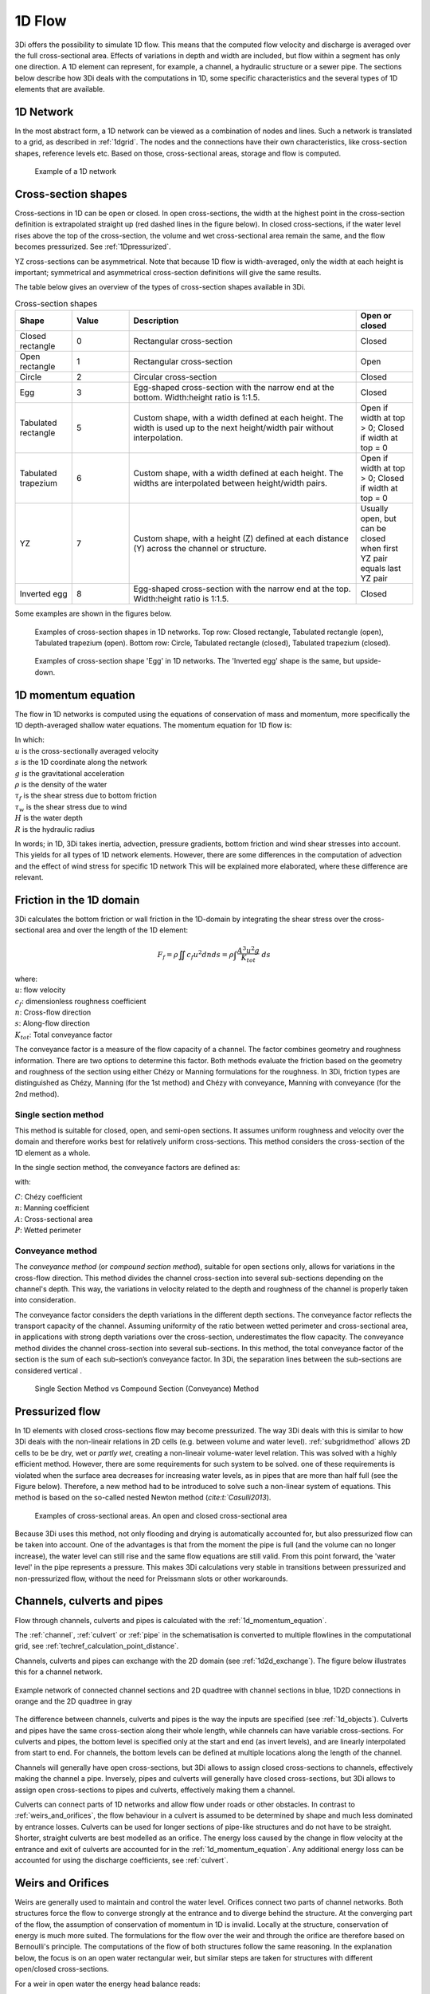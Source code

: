 .. _onedee_flow:

1D Flow
==========

3Di offers the possibility to simulate 1D flow. This means that the computed flow velocity and discharge is averaged over the full cross-sectional area. Effects of variations in depth and width are included, but flow within a segment has only one direction. A 1D element can represent, for example, a channel, a hydraulic structure or a sewer pipe. The sections below describe how 3Di deals with the computations in 1D, some specific characteristics and the several types of 1D elements that are available.


.. _1d_network:

1D Network
----------

In the most abstract form, a 1D network can be viewed as a combination of nodes and lines. Such a network is translated to a grid, as described in :ref:`1dgrid`. The nodes and the connections have their own characteristics, like cross-section shapes, reference levels etc. Based on those, cross-sectional areas, storage and flow is computed.

.. figure:: image/1dnetworkabstract.png
   :figwidth: 400 px
   :alt: abstract_1D_networks

   Example of a 1D network

.. _cross_section_of_1d_element:

Cross-section shapes
--------------------

Cross-sections in 1D can be open or closed. In open cross-sections, the width at the highest point in the cross-section definition is extrapolated straight up (red dashed lines in the figure below). In closed cross-sections, if the water level rises above the top of the cross-section, the volume and wet cross-sectional area remain the same, and the flow becomes pressurized. See :ref:`1Dpressurized`.

YZ cross-sections can be asymmetrical. Note that because 1D flow is width-averaged, only the width at each height is important; symmetrical and asymmetrical cross-section definitions will give the same results.

The table below gives an overview of the types of cross-section shapes available in 3Di.

.. list-table:: Cross-section shapes
   :widths: 1 1 4 1
   :header-rows: 1

   * - Shape
     - Value
     - Description
     - Open or closed
   * - Closed rectangle
     - 0
     - Rectangular cross-section
     - Closed
   * - Open rectangle
     - 1
     - Rectangular cross-section
     - Open
   * - Circle
     - 2
     - Circular cross-section
     - Closed
   * - Egg
     - 3
     - Egg-shaped cross-section with the narrow end at the bottom. Width:height ratio is 1:1.5.
     - Closed
   * - Tabulated rectangle
     - 5
     - Custom shape, with a width defined at each height. The width is used up to the next height/width pair without interpolation.
     - Open if width at top > 0; Closed if width at top = 0
   * - Tabulated trapezium
     - 6
     - Custom shape, with a width defined at each height. The widths are interpolated between height/width pairs.
     - Open if width at top > 0; Closed if width at top = 0
   * - YZ
     - 7
     - Custom shape, with a height (Z) defined at each distance (Y) across the channel or structure.
     - Usually open, but can be closed when first YZ pair equals last YZ pair
   * - Inverted egg
     - 8
     - Egg-shaped cross-section with the narrow end at the top. Width:height ratio is 1:1.5.
     - Closed

Some examples are shown in the figures below.

.. figure:: image/b_1dcrosssections.png
   :alt: crosssec_1D_networks

   Examples of cross-section shapes in 1D networks. Top row: Closed rectangle, Tabulated rectangle (open), Tabulated trapezium (open). Bottom row: Circle, Tabulated rectangle (closed), Tabulated trapezium (closed).

.. figure:: image/b_1d_cross_section_egg.png
   :alt: Cross-section shape 'Egg'

   Examples of cross-section shape 'Egg' in 1D networks. The 'Inverted egg' shape is the same, but upside-down.

.. _1d_momentum_equation:

1D momentum equation
--------------------

The flow in 1D networks is computed using the equations of conservation of mass and momentum, more specifically the 1D depth-averaged shallow water equations. The momentum equation for 1D flow is:

.. math::
   :label: 1D momentum equation

   \frac{\partial u}{\partial t}+u \frac{\partial u}{\partial s}=-g\frac{\partial \zeta}{\partial s}-\frac{\tau_f}{R\rho}-\frac{\tau_w}{H \rho}

| In which:
| :math:`u` is the cross-sectionally averaged velocity
| :math:`s` is the 1D coordinate along the network
| :math:`g` is the gravitational acceleration
| :math:`\rho` is the density of the water
| :math:`\tau_f` is the shear stress due to bottom friction
| :math:`\tau_w` is the shear stress due to wind
| :math:`H` is the water depth
| :math:`R` is the hydraulic radius

In words; in 1D, 3Di takes inertia, advection, pressure gradients, bottom friction and wind shear stresses into account. This yields for all types of 1D network elements. However, there are some differences in the computation of advection and the effect of wind stress for specific 1D network This will be explained more elaborated, where these difference are relevant.

.. _1d_friction:

Friction in the 1D domain
-------------------------

3Di calculates the bottom friction or wall friction in the 1D-domain by integrating the shear stress over the cross-sectional area and over the length of the 1D element:

.. math::

   F_{f} = \rho \iint c_f u^2 dn ds =  \rho \int \frac{A^3 u^2 g}{K_{tot}} \; ds

| where: 
| :math:`u`: flow velocity
| :math:`c_f`: dimensionless roughness coefficient
| :math:`n`: Cross-flow direction
| :math:`s`: Along-flow direction
| :math:`K_{tot}`: Total conveyance factor

The conveyance factor is a measure of the flow capacity of a channel. The factor combines geometry and roughness information. There are two options to determine this factor. Both methods evaluate the friction based on the geometry and roughness of the section using either Chézy or Manning formulations for the roughness. In 3Di, friction types are distinguished as Chézy, Manning (for the 1st method) and Chézy with conveyance, Manning with conveyance (for the 2nd method).


Single section method
^^^^^^^^^^^^^^^^^^^^^

This method is suitable for closed, open, and semi-open sections. It assumes uniform roughness and velocity over the domain and therefore works best for relatively uniform cross-sections. This method considers the cross-section of the 1D element as a whole.  

In the single section method, the conveyance factors are defined as:

.. math::
   :label: Conveyance Factor

   \text{Chézy} \quad K_{tot} = A C R^\frac{1}{2} \\
   \text{Manning} \quad K_{tot} = \frac{1}{n} A R^\frac{2}{3}  \\
   R = \frac{A}{P}

with: 

| :math:`C`: Chézy coefficient
| :math:`n`: Manning coefficient
| :math:`A`: Cross-sectional area
| :math:`P`: Wetted perimeter

.. _conveyance_method:

Conveyance method
^^^^^^^^^^^^^^^^^

The *conveyance method* (or *compound section method*), suitable for open sections only, allows for variations in the cross-flow direction. This method divides the channel cross-section into several sub-sections depending on the channel's depth. This way, the variations in velocity related to the depth and roughness of the channel is properly taken into consideration. 

The conveyance factor considers the depth variations in the different depth sections. The conveyance factor reflects the transport capacity of the channel. Assuming uniformity of the ratio between wetted perimeter and cross-sectional area, in applications with strong depth variations over the cross-section, underestimates the flow capacity. The conveyance method divides the channel cross-section into several sub-sections. In this method, the total conveyance factor of the section is the sum of each sub-section’s conveyance factor. In 3Di, the separation lines between the sub-sections are considered vertical . 

.. figure:: image/1dconveyancefactor.png
   :figwidth: 1000 px
   :alt: conveyance_factor

   Single Section Method vs Compound Section (Conveyance) Method

.. _1Dpressurized:

Pressurized flow
----------------

In 1D elements with closed cross-sections flow may become pressurized. The way 3Di deals with this is similar to how 3Di deals with the non-lineair relations in 2D cells (e.g. between volume and water level). :ref:`subgridmethod` allows 2D cells to be  be dry, wet or *partly wet*, creating a non-lineair volume-water level relation. This was solved with a highly efficient method. However, there are some requirements for such system to be solved. one of these requirements is violated when the surface area decreases for increasing water levels, as in pipes that are more than half full (see the Figure below). Therefore, a new method had to be introduced to solve such a non-linear system of equations. This method is based on the so-called nested Newton method (`cite:t:`Casulli2013`).

.. figure:: image/b1_5.png
   :scale: 50%
   :alt: open_closed_crosssections

   Examples of cross-sectional areas. An open and closed cross-sectional area

Because 3Di uses this method, not only flooding and drying is automatically accounted for, but also pressurized flow can be taken into account. One of the advantages is that from the moment the pipe is full (and the volume can no longer increase), the water level can still rise and the same flow equations are still valid. From this point forward, the 'water level' in the pipe represents a pressure. This makes 3Di calculations very stable in transitions between pressurized and non-pressurized flow, without the need for Preissmann slots or other workarounds.

.. _channelflow:

Channels, culverts and pipes
----------------------------
Flow through channels, culverts and pipes is calculated with the :ref:`1d_momentum_equation`.

The :ref:`channel`, :ref:`culvert` or :ref:`pipe` in the schematisation is converted to multiple flowlines in the computational grid, see :ref:`techref_calculation_point_distance`.

Channels, culverts and pipes can exchange with the 2D domain (see :ref:`1d2d_exchange`). The figure below illustrates this for a channel network.

.. figure:: image/b_channel_network.png
   :align: center

   Example network of connected channel sections and 2D quadtree with channel sections in blue, 1D2D connections in orange and the 2D quadtree in gray

The difference between channels, culverts and pipes is the way the inputs are specified (see :ref:`1d_objects`). Culverts and pipes have the same cross-section along their whole length, while channels can have variable cross-sections. For culverts and pipes, the bottom level is specified only at the start and end (as invert levels), and are linearly interpolated from start to end. For channels, the bottom levels can be defined at multiple locations along the length of the channel.

Channels will generally have open cross-sections, but 3Di allows to assign closed cross-sections to channels, effectively making the channel a pipe. Inversely, pipes and culverts will generally have closed cross-sections, but 3Di allows to assign open cross-sections to pipes and culverts, effectively making them a channel.

Culverts can connect parts of 1D networks and allow flow under roads or other obstacles. In contrast to :ref:`weirs_and_orifices`, the flow behaviour in a culvert is assumed to be determined by shape and much less dominated by entrance losses. Culverts can be used for longer sections of pipe-like structures and do not have to be straight. Shorter, straight culverts are best modelled as an orifice. The energy loss caused by the change in flow velocity at the entrance and exit of culverts are accounted for in the :ref:`1d_momentum_equation`. Any additional energy loss can be accounted for using the discharge coefficients, see :ref:`culvert`.

.. _weirs_and_orifices:

Weirs and Orifices
------------------

Weirs are generally used to maintain and control the water level. Orifices connect two parts of channel networks. Both structures force the flow to converge strongly at the entrance and to diverge behind the structure. At the converging part of the flow, the assumption of conservation of momentum in 1D is invalid. Locally at the structure, conservation of energy is much more suited. The formulations for the flow over the weir and through the orifice are therefore based on Bernoulli's principle. The computations of the flow of both structures follow the same reasoning. In the explanation below, the focus is on an open water rectangular weir, but similar steps are taken for structures with different open/closed cross-sections.

For a weir in open water the energy head balance reads:

.. math::

   h_I+\frac{u_I^2}{2g}=h_{II}+a+\frac{u_{II}^2}{2g}

where :math:`h` is the local water depth, :math:`u` the local cross-sectionally averaged velocity, :math:`g` the gravitational acceleration  and :math:`a` the height of the crest. The sub-scripts refer to the flow domains, indicated in the figure below.

.. figure:: image/b_structure_weir_orifice.png
   :alt: structures_weir_short

   Illustration of short crested weir and orifice under sub- and (super-)critical conditions; a simplified view of the 1D network and a sketch of the available discretized information.

In case of structures with closed profiles, in the equation of the energy balance :math:`h` is not the water depth, but the energy height. For structures having closed profiles, the transition of water depth to energy height is automatically taken care of in case the area fills with water.

For robustness, 3Di schematizes structures as connections between two nodes, as can be seen in the third panel of the figure. This assumption implies that the water level on the location of the structure is unknown. To compute accurately the discharge over the structure, a difference is made between long crested and short crested structures. Both resulting formulations are based on Bernoulli's principle, but for long crested structures, frictional losses are computed separately.


Short crested
^^^^^^^^^^^^^

The discharge over the structure is computed based on the effective cross-sectional area :math:`A_{eff}` and the velocity over the structure :math:`u_{II}`. Two states of the flow can occur over the structure: sub- and (super)-critical flow. For both states, different assumptions are valid. However, for both states it is assumed that :math:`u_I` is negligible compared to :math:`u_{II}`.

In case of (super-)critical flow, the downstream waterlevel does not affect the flow over the structure, as is the case under sub-critical conditions. The fourth panel of the figure shows the information known in a discretized world. In case the flow is critical, the water depth at the crest can be determined using the upstream waterlevel and the definition for critical flow:

.. math::
   h_{cr}= \frac{2}{3}(h_I-a) = h_{II}

The critical velocity over the structure is given by:

.. math::
   u_{II}= C_1 \sqrt{\frac{2}{3} g (h_I-a)}

:math:`C_1` is a loss coefficient, which can be set depending on the type and the shape of the structure itself and the entrance. The effective cross-sectional area is in this case based on the critical water depth. For a simple rectangular cross-section:

.. math::
   A_{eff}= C_2 W \frac{2}{3}(h_I-a)

In which :math:`C_2` is a loss coefficient due to contraction of the flow. For the total discharge in 3Di, the discharge under free flowing conditions is computed as:

.. math::
   Q_{cr} = C_1 \sqrt{\frac{2}{3} g (h_I-a)} C_2 W \frac{2}{3}(h_I-a) = C W g^{\frac{1}{2}} \left(\frac{2}{3}(h_I-a)\right)^{\frac{3}{2}}

Note, that the coefficients :math:`C_1` and :math:`C_2` are combined is the general discharge coefficient :math:`C`, which can be set by the user.

In case of sub-critical flows, the waterlevel downstream of the structure is important.  Under these conditions the flow velocity over the structure is:

.. math::
   u_{II}= C_1 \sqrt{2 g (h_{I}-h_{II}-a)}

To determine the depth at the crest, it is assumed that the waterlevel at the crest is equal to the waterlevel downstream. Based on that assumption, the effective cross-section becomes:

.. math::
   A_{sub}= C_2 W h_{II}

Combining these equations, results in the discharge formulation.

.. math::
   Q_{sub} = C_1 \sqrt{2 g (h_I-h_{II})} C_2 W h_{II}= C W \sqrt{2 g (h_I-h_{II})} h_{II}

Broad crested
^^^^^^^^^^^^^

For longer structures, frictional effects can become important. For the so-called broad-crested weirs and orifices an extra loss term is added to Bernoulli's equation. The frictional losses :math:`\Delta h_F` are computed as:

.. math::
   \Delta h_F= \frac{c_f L u_{II}^2}{2 g R}

where :math:`c_f` is the dimensionless friction coefficient, :math:`L` the length of the structure and :math:`R` is the hydraulic radius. The dimensionless friction coefficient can be based on either Manning or the Chézy formulation. It is also of importance that the structure length is correctly set. The computational core expects that this is the geometrical distance between the two connection nodes. The friction coefficient can be defined either by a Manning or a Chézy value.

An advantage of these formulations is that these do not limit the timestep during the simulation.

The attributes that define these structures are:

* Crest level: The crest level of the weir. In case of an orifice this could be equal to the bottom level.

* Crest type: Selects a short or broad crested weir/orifice formulation.

* Discharge coefficient positive/negative: The coefficient used in the discharge formulation. Depending on the flow direction the coefficients could be different.

* Cross-section definition: This defines the cross-section of the structure.

.. _pump:

Pumps
------

Pumps in 3Di drain water from one location to another location, within the model domain (:ref:`pumpstation_with_end_node`) or out of the model domain (:ref:`pumpstation_without_end_node`). The behaviour of a pump is specified by defining the start and stop levels of the pump and the pump capacity, as illustrated in the figure below. See :ref:`pumpstation_with_end_node` and :ref:`pumpstation_without_end_node` for details on how to set these parameters.

.. figure:: image/b_structures_pump.png
   :alt: structures_pump

   Schematic display of a pump function

The pumped volume in the flow summary only includes the pumpstations without end nodes.

Pump capacities are often larger than the discharge to the pump, causing the pump to switch on and off frequently. This leads to strong fluctuations in water levels and pump discharge on the short term. Averaging this out, i.e. setting the pump capacity to the supply discharge, will make the simulation more balanced, with the same water system behaviour on longer time scales. This can be done by setting the :ref:`pump_implicit_ratio`.

.. todo::
   Move to section about structure control

Pumps can be used in combination with controls. You can design a control that allows the water level at different or multiple locations determine the pumps behaviour, instead of purely local water levels. However, the local availability of water will always affect the pump capacity as well. As water that is not locally at the pump cannot be drained away. This is ensured by stopping the pump when the local water level is below the stop level. Your control affects the pumps’ behaviour, within the range of conditions for which the pump is designed.

*Example*

Given a controlled pump at location X with a stop and start level of 0.0 mNAP and 2 mNAP, respectively. The trigger for the control is the water level from location A. For higher waterlevels the pump capacity is increased. However, in case the water level at X is below 0.0 mNAP, but at A in a active range, the pump will stop. The pump can only become active again for waterlevels at X above 2.0 mNAP.
